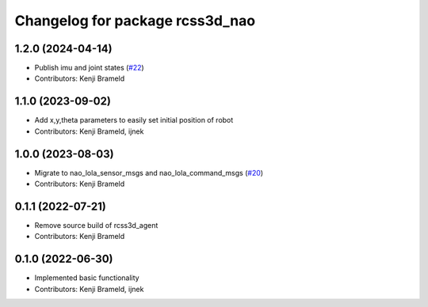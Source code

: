 ^^^^^^^^^^^^^^^^^^^^^^^^^^^^^^^^
Changelog for package rcss3d_nao
^^^^^^^^^^^^^^^^^^^^^^^^^^^^^^^^

1.2.0 (2024-04-14)
------------------
* Publish imu and joint states (`#22 <https://github.com/ros-sports/rcss3d_nao/issues/22>`_)
* Contributors: Kenji Brameld

1.1.0 (2023-09-02)
------------------
* Add x,y,theta parameters to easily set initial position of robot
* Contributors: Kenji Brameld, ijnek

1.0.0 (2023-08-03)
------------------
* Migrate to nao_lola_sensor_msgs and nao_lola_command_msgs (`#20 <https://github.com/ros-sports/rcss3d_nao/issues/20>`_)
* Contributors: Kenji Brameld

0.1.1 (2022-07-21)
------------------
* Remove source build of rcss3d_agent
* Contributors: Kenji Brameld

0.1.0 (2022-06-30)
------------------
* Implemented basic functionality
* Contributors: Kenji Brameld, ijnek
